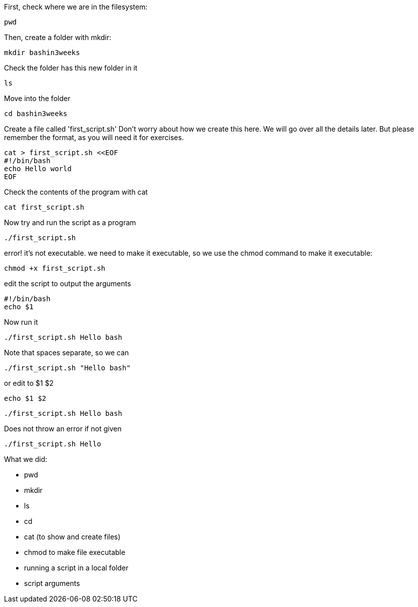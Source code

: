 First, check where we are in the filesystem:

 pwd

Then, create a folder with mkdir:

 mkdir bashin3weeks

Check the folder has this new folder in it

 ls

Move into the folder

 cd bashin3weeks

Create a file called 'first_script.sh'
Don't worry about how we create this here. We will go over all the details later.
But please remember the format, as you will need it for exercises.

 cat > first_script.sh <<EOF
 #!/bin/bash
 echo Hello world
 EOF

Check the contents of the program with cat

 cat first_script.sh

Now try and run the script as a program

 ./first_script.sh

error! it's not executable. we need to make it executable, so we use the chmod command to make it executable:

 chmod +x first_script.sh

edit the script to output the arguments

 #!/bin/bash
 echo $1

Now run it

 ./first_script.sh Hello bash

Note that spaces separate, so we can

 ./first_script.sh "Hello bash"

or edit to $1 $2

 echo $1 $2

 ./first_script.sh Hello bash

Does not throw an error if not given

 ./first_script.sh Hello

What we did:

- pwd
- mkdir
- ls
- cd
- cat (to show and create files)
- chmod to make file executable
- running a script in a local folder
- script arguments

